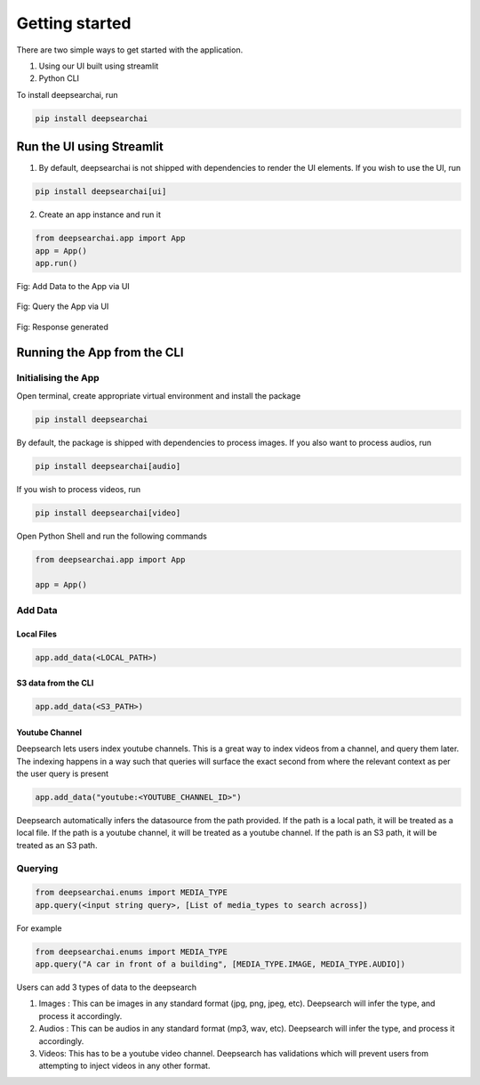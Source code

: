 Getting started
----------------------------
There are two simple ways to get started with the application.

1. Using our UI built using streamlit

2. Python CLI

To install deepsearchai, run

.. code-block:: console

    pip install deepsearchai

Run the UI using Streamlit
==============================
1. By default, deepsearchai is not shipped with dependencies to render the UI elements. If you wish to use the UI, run

.. code-block:: console

    pip install deepsearchai[ui]


2. Create an app instance and run it

.. code-block:: console

    from deepsearchai.app import App
    app = App()
    app.run()

.. figure:: /images/upload_ui.png
   :alt: UI screenshot 1
   :align: center

   Fig: Add Data to the App via UI

.. figure:: /images/query_ui.png
   :alt: UI screenshot 2
   :align: center

   Fig: Query the App via UI

.. figure:: /images/response_ui.png
   :alt: UI screenshot 3
   :align: center

   Fig: Response generated

Running the App from the CLI
==============================

Initialising the App
~~~~~~~~~~~~~~~~~~~~~~~~~~~~~~~~

Open terminal, create appropriate virtual environment and install the package

.. code-block:: console

    pip install deepsearchai

By default, the package is shipped with dependencies to process images. If you also want to process audios, run

.. code-block:: console

        pip install deepsearchai[audio]


If you wish to process videos, run

.. code-block:: console

        pip install deepsearchai[video]


Open Python Shell and run the following commands

.. code-block:: console

    from deepsearchai.app import App

    app = App()

Add Data
~~~~~~~~~~~~~~~~~~~~~~~~~~~~~~~~

Local Files
^^^^^^^^^^^^^^^^^^^^^^^^^^^^^^^^

.. code-block:: console

    app.add_data(<LOCAL_PATH>)

S3 data from the CLI
^^^^^^^^^^^^^^^^^^^^^^^^^^^^^^^^

.. code-block:: console

    app.add_data(<S3_PATH>)

Youtube Channel
^^^^^^^^^^^^^^^^^^^^^^^^^^^^^^^^
Deepsearch lets users index youtube channels. This is a great way to index videos from a channel, and query them later. The indexing happens in a way such that queries will surface the exact second from where the relevant context as per the user query is present

.. code-block:: console

    app.add_data("youtube:<YOUTUBE_CHANNEL_ID>")

Deepsearch automatically infers the datasource from the path provided. If the path is a local path, it will be treated as a local file. If the path is a youtube channel, it will be treated as a youtube channel. If the path is an S3 path, it will be treated as an S3 path.

Querying
~~~~~~~~~~~~~~~~~~~~~~~~~~~~~~~~

.. code-block:: console

    from deepsearchai.enums import MEDIA_TYPE
    app.query(<input string query>, [List of media_types to search across])

For example

.. code-block:: console

    from deepsearchai.enums import MEDIA_TYPE
    app.query("A car in front of a building", [MEDIA_TYPE.IMAGE, MEDIA_TYPE.AUDIO])


Users can add 3 types of data to the deepsearch

#. Images : This can be images in any standard format (jpg, png, jpeg, etc). Deepsearch will infer the type, and process it accordingly.
#. Audios : This can be audios in any standard format (mp3, wav, etc). Deepsearch will infer the type, and process it accordingly.
#. Videos: This has to be a youtube video channel. Deepsearch has validations which will prevent users from attempting to inject videos in any other format.